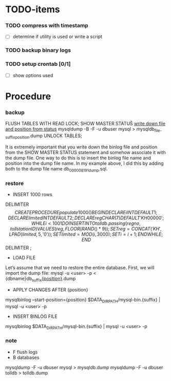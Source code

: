 * TODO-items
*** TODO compress with timestamp
- [ ] determine if utility is used or write a script
*** TODO backup binary logs
*** TODO setup crontab [0/1]
- [ ] show options used
* Procedure
*** backup
FLUSH TABLES WITH READ LOCK;
SHOW MASTER STATUS\G
_write down file and position from status_
mysqldump -B -F -u dbuser mysql > mysqldb_{file-suffix}_{position}.dump
UNLOCK TABLES;

It is extremely important that you write down the binlog file and position from the SHOW MASTER STATUS statement and somehow associate it with the dump file.
One way to do this is to insert the binlog file name and position into the dump file name. In my example above, I did this by adding both to the dump file name db_000008_191_dump.sql.

*** restore
- INSERT 1000 rows
DELIMITER $$
CREATE PROCEDURE populate1000()
BEGIN
  DECLARE i INT DEFAULT 1;
  DECLARE limited INT DEFAULT 2;
  DECLARE reg CHAR(7) DEFAULT 'KH00000';
  WHILE i < 1001 DO
    INSERT INTO  tolldb.passing (regno, tollstationID) VALUES (reg, FLOOR( RAND() * 9));
    SET reg = CONCAT('KH' ,LPAD(limited,5,'0'));
    SET limited = MOD(i,3000);
    SET i = i + 1;
  END WHILE;
END$$
DELIMITER ;


- LOAD FILE
Let’s assume that we need to restore the entire database. First, we will import the dump file:
mysql -u <user> -p < {dbname}db_{suffix}_{position}_.dump

- APPLY CHANGES AFTER {position}
mysqlbinlog --start-position={position} $DATA_DIR_PATH/mysql-bin.{suffix} | mysql -u <user> -p

- INSERT BINLOG FILE
mysqlbinlog $DATA_DIR_PATH/mysql-bin.{suffix} | mysql -u <user> -p

*** note
- F flush logs
- B databases

mysqldump -F -u dbuser mysql > mysqldb.dump
mysqldump -F -u dbuser tolldb > tolldb.dump
